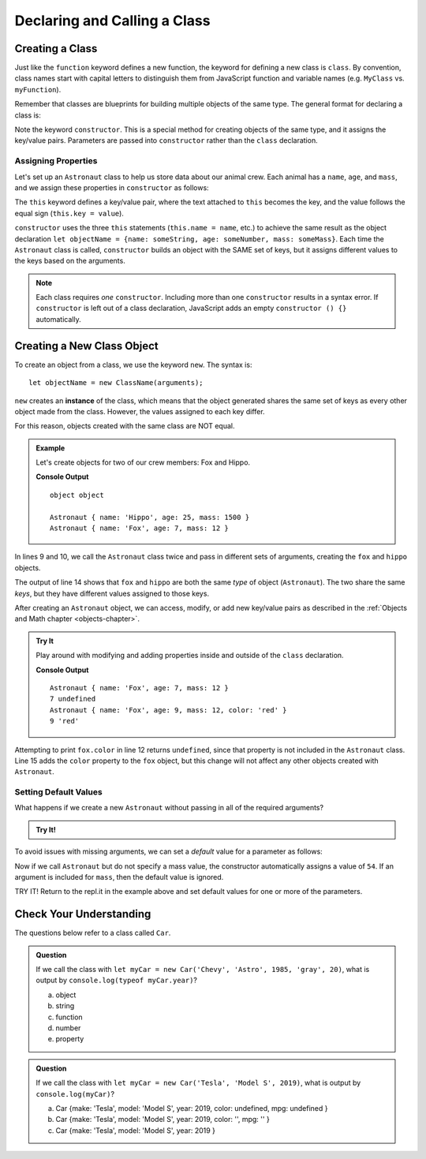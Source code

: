 Declaring and Calling a Class
==============================

Creating a Class
-----------------

Just like the ``function`` keyword defines a new function, the keyword for
defining a new class is ``class``. By convention, class names start with
capital letters to distinguish them from JavaScript function and variable names
(e.g. ``MyClass`` vs. ``myFunction``).

Remember that classes are blueprints for building multiple objects of the same
type. The general format for declaring a class is:

.. sourcecode:: js
   :linenos:

   class ClassName {
      constructor(parameters) {
         //assign properties
      }
      //define methods
   }

.. index:: ! constructor

Note the keyword ``constructor``. This is a special method for creating objects
of the same type, and it assigns the key/value pairs. Parameters are passed
into ``constructor`` rather than the ``class`` declaration.

Assigning Properties
^^^^^^^^^^^^^^^^^^^^

Let's set up an ``Astronaut`` class to help us store data about our animal
crew. Each animal has a ``name``, ``age``, and ``mass``, and we assign these
properties in ``constructor`` as follows:

.. sourcecode:: js
   :linenos:

   class Astronaut {
      constructor(name, age, mass) {
         this.name = name,
         this.age = age,
         this.mass = mass
      }
   }

The ``this`` keyword defines a key/value pair, where the text attached to
``this`` becomes the key, and the value follows the equal sign (``this.key =
value``).

``constructor`` uses the three ``this`` statements (``this.name = name``, etc.)
to achieve the same result as the object declaration
``let objectName = {name: someString, age: someNumber, mass: someMass}``. Each
time the ``Astronaut`` class is called, ``constructor`` builds an object with
the SAME set of keys, but it assigns different values to the keys based on the
arguments.

.. admonition:: Note

   Each class requires *one* ``constructor``. Including more than one
   ``constructor`` results in a syntax error. If ``constructor`` is left out of
   a class declaration, JavaScript adds an empty ``constructor () {}``
   automatically.

Creating a New Class Object
----------------------------

To create an object from a class, we use the keyword ``new``. The syntax is:

::

   let objectName = new ClassName(arguments);

``new`` creates an **instance** of the class, which means that the object
generated shares the same set of keys as every other object made from the
class. However, the values assigned to each key differ.

For this reason, objects created with the same class are NOT equal.

.. admonition:: Example

   Let's create objects for two of our crew members: Fox and Hippo.

   .. sourcecode:: js
      :linenos:

      class Astronaut {
         constructor(name, age, mass){
            this.name = name,
            this.age = age,
            this.mass = mass
         }
      }

      let fox = new Astronaut('Fox', 7, 12);
      let hippo = new Astronaut('Hippo', 25, 1500);

      console.log(typeof hippo, typeof fox);

      console.log(hippo, fox);

   **Console Output**

   ::

      object object

      Astronaut { name: 'Hippo', age: 25, mass: 1500 }
      Astronaut { name: 'Fox', age: 7, mass: 12 }

In lines 9 and 10, we call the ``Astronaut`` class twice and pass in different
sets of arguments, creating the ``fox`` and ``hippo`` objects.

The output of line 14 shows that ``fox`` and ``hippo`` are both the same
*type* of object (``Astronaut``). The two share the same *keys*, but they have
different values assigned to those keys.

After creating an ``Astronaut`` object, we can access, modify, or add new
key/value pairs as described in the
:ref:`Objects and Math chapter <objects-chapter>`.

.. admonition:: Try It

   Play around with modifying and adding properties inside and outside of the
   ``class`` declaration.

   .. replit:: js
      :slug: classExamples01
      :linenos:

      class Astronaut {
         constructor(name, age, mass){
            this.name = name,
            this.age = age,
            this.mass = mass
         }
      }

      let fox = new Astronaut('Fox', 7, 12);

      console.log(fox);
      console.log(fox.age, fox.color);

      fox.age = 9;
      fox.color = 'red';

      console.log(fox);
      console.log(fox.age, fox.color);

   **Console Output**

   ::

      Astronaut { name: 'Fox', age: 7, mass: 12 }
      7 undefined
      Astronaut { name: 'Fox', age: 9, mass: 12, color: 'red' }
      9 'red'

Attempting to print ``fox.color`` in line 12 returns ``undefined``, since that
property is not included in the ``Astronaut`` class. Line 15 adds the ``color``
property to the ``fox`` object, but this change will not affect any other
objects created with ``Astronaut``.

Setting Default Values
^^^^^^^^^^^^^^^^^^^^^^^

What happens if we create a new ``Astronaut`` without passing in all of the
required arguments?

.. admonition:: Try It!

   .. replit:: js
      :slug: classExamples02
      :linenos:

      class Astronaut {
         constructor(name, age, mass){
            this.name = name,
            this.age = age,
            this.mass = mass
         }
      }

      let tortoise = new Astronaut('Speedy', 120);

      console.log(tortoise.name, tortoise.age, tortoise.mass);

To avoid issues with missing arguments, we can set a *default* value for a
parameter as follows:

.. sourcecode:: js
   :linenos:

   class Astronaut {
      constructor(name, age, mass = 54){
         this.name = name,
         this.age = age,
         this.mass = mass
      }
   }

Now if we call ``Astronaut`` but do not specify a mass value, the constructor
automatically assigns a value of ``54``. If an argument is included for
``mass``, then the default value is ignored.

TRY IT! Return to the repl.it in the example above and set default values for
one or more of the parameters.

Check Your Understanding
-------------------------

The questions below refer to a class called ``Car``.

.. sourcecode:: js
   :linenos:

   class Car {
      constructor(make, model, year, color, mpg){
         this.make = make,
         this.model = model,
         this.year = year,
         this.color = color,
         this.mpg = mpg
      }
   }

.. admonition:: Question

   If we call the class with ``let myCar = new Car('Chevy', 'Astro', 1985,
   'gray', 20)``, what is output by ``console.log(typeof myCar.year)``?

   a. object
   b. string
   c. function
   d. number
   e. property

.. admonition:: Question

   If we call the class with ``let myCar = new Car('Tesla', 'Model S', 2019)``,
   what is output by ``console.log(myCar)``?

   a. Car {make: 'Tesla', model: 'Model S', year: 2019, color: undefined, mpg: undefined }
   b. Car {make: 'Tesla', model: 'Model S', year: 2019, color: '', mpg: '' }
   c. Car {make: 'Tesla', model: 'Model S', year: 2019 }
